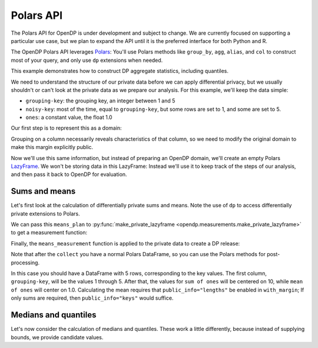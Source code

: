 Polars API
==========

The Polars API for OpenDP is under development and subject to change.
We are currently focused on supporting a particular use case,
but we plan to expand the API until it is the preferred interface
for both Python and R.

The OpenDP Polars API leverages `Polars <https://docs.pola.rs/>`_:
You'll use Polars methods like ``group_by``, ``agg``, ``alias``, and ``col`` to construct
most of your query, and only use ``dp`` extensions when needed.

This example demonstrates how to construct DP aggregate statistics, including quantiles.

.. tab-set::

    .. tab-item:: Python
        :sync: python

        .. literalinclude:: code/polars-quantiles.rst
            :language: python
            :start-after: init
            :end-before: /init

We need to understand the structure of our private data before we can apply differential privacy,
but we usually shouldn't or can't look at the private data as we prepare our analysis.
For this example, we'll keep the data simple:

* ``grouping-key``: the grouping key, an integer between 1 and 5
* ``noisy-key``: most of the time, equal to ``grouping-key``, but some rows are set to 1, and some are set to 5.  
* ``ones``: a constant value, the float 1.0

Our first step is to represent this as a domain:

.. tab-set::

    .. tab-item:: Python
        :sync: python

        .. literalinclude:: code/polars-quantiles.rst
            :language: python
            :start-after: init-domain
            :end-before: /init-domain

Grouping on a column necessarily reveals characteristics of that column,
so we need to modify the original domain to make this margin explicitly public.

.. tab-set::

    .. tab-item:: Python
        :sync: python

        .. literalinclude:: code/polars-quantiles.rst
            :language: python
            :start-after: margin-domain
            :end-before: /margin-domain

Now we'll use this same information, but instead of preparing an OpenDP domain,
we'll create an empty Polars `LazyFrame <https://docs.pola.rs/py-polars/html/reference/lazyframe/index.html>`_.
We won't be storing data in this LazyFrame:
Instead we'll use it to keep track of the steps of our analysis,
and then pass it back to OpenDP for evaluation.

Sums and means
--------------

Let's first look at the calculation of differentially private sums and means.
Note the use of ``dp`` to access differentially private extensions to Polars.

.. tab-set::

    .. tab-item:: Python
        :sync: python

        .. literalinclude:: code/polars-quantiles.rst
            :language: python
            :start-after: means-plan
            :end-before: /means-plan

We can pass this ``means_plan`` to :py:func:`make_private_lazyframe <opendp.measurements.make_private_lazyframe>` to get a measurement function:

.. tab-set::

    .. tab-item:: Python
        :sync: python

        .. literalinclude:: code/polars-quantiles.rst
            :language: python
            :start-after: means-measurement
            :end-before: /means-measurement

Finally, the ``means_measurement`` function is applied to the private data to create a DP release:

.. tab-set::

    .. tab-item:: Python
        :sync: python

        .. literalinclude:: code/polars-quantiles.rst
            :language: python
            :start-after: means-release
            :end-before: /means-release

Note that after the ``collect`` you have a normal Polars DataFrame,
so you can use the Polars methods for post-processing.

In this case you should have a DataFrame with 5 rows, corresponding to the key values.
The first column, ``grouping-key``, will be the values 1 through 5.
After that, the values for ``sum of ones`` will be centered on 10, while ``mean of ones`` will center on 1.0.
Calculating the mean requires that ``public_info="lengths"`` be enabled in ``with_margin``;
If only sums are required, then ``public_info="keys"`` would suffice.

Medians and quantiles
---------------------

Let's now consider the calculation of medians and quantiles.
These work a little differently, because instead of supplying bounds, we provide candidate values.

.. tab-set::

    .. tab-item:: Python
        :sync: python

        .. literalinclude:: code/polars-quantiles.rst
            :language: python
            :start-after: quantiles-plan-measurement-release
            :end-before: /quantiles-plan-measurement-release
